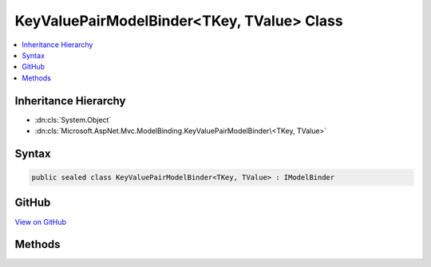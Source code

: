 

KeyValuePairModelBinder<TKey, TValue> Class
===========================================



.. contents:: 
   :local:







Inheritance Hierarchy
---------------------


* :dn:cls:`System.Object`
* :dn:cls:`Microsoft.AspNet.Mvc.ModelBinding.KeyValuePairModelBinder\<TKey, TValue>`








Syntax
------

.. code-block:: csharp

   public sealed class KeyValuePairModelBinder<TKey, TValue> : IModelBinder





GitHub
------

`View on GitHub <https://github.com/aspnet/apidocs/blob/master/aspnet/mvc/src/Microsoft.AspNet.Mvc.Core/ModelBinding/KeyValuePairModelBinder.cs>`_





.. dn:class:: Microsoft.AspNet.Mvc.ModelBinding.KeyValuePairModelBinder<TKey, TValue>

Methods
-------

.. dn:class:: Microsoft.AspNet.Mvc.ModelBinding.KeyValuePairModelBinder<TKey, TValue>
    :noindex:
    :hidden:

    
    .. dn:method:: Microsoft.AspNet.Mvc.ModelBinding.KeyValuePairModelBinder<TKey, TValue>.BindModelAsync(Microsoft.AspNet.Mvc.ModelBinding.ModelBindingContext)
    
        
        
        
        :type bindingContext: Microsoft.AspNet.Mvc.ModelBinding.ModelBindingContext
        :rtype: System.Threading.Tasks.Task{Microsoft.AspNet.Mvc.ModelBinding.ModelBindingResult}
    
        
        .. code-block:: csharp
    
           public Task<ModelBindingResult> BindModelAsync(ModelBindingContext bindingContext)
    

